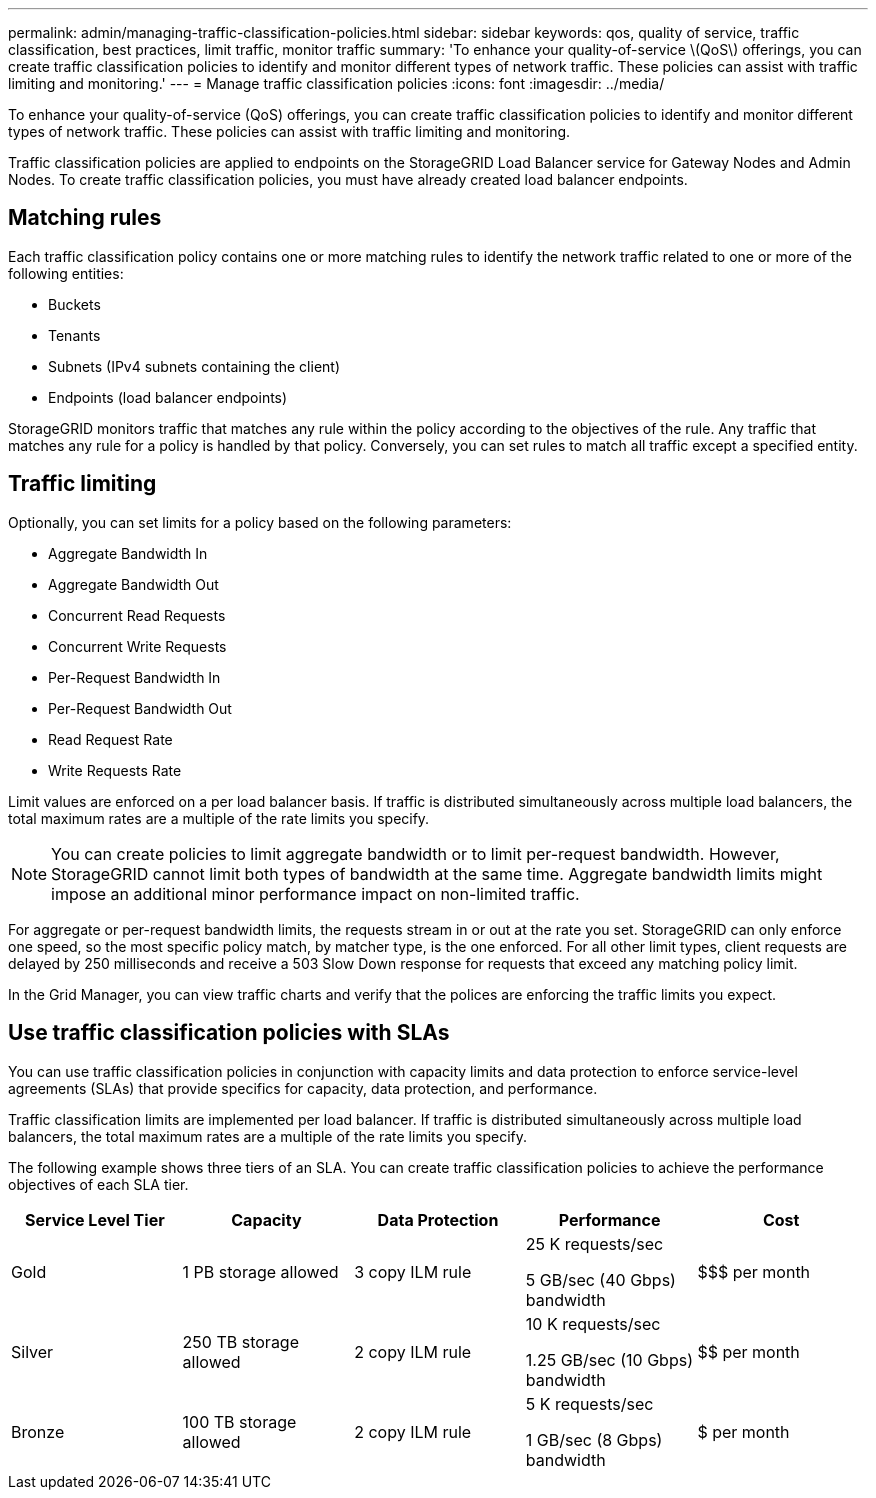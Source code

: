 ---
permalink: admin/managing-traffic-classification-policies.html
sidebar: sidebar
keywords: qos, quality of service, traffic classification, best practices, limit traffic, monitor traffic
summary: 'To enhance your quality-of-service \(QoS\) offerings, you can create traffic classification policies to identify and monitor different types of network traffic. These policies can assist with traffic limiting and monitoring.'
---
= Manage traffic classification policies
:icons: font
:imagesdir: ../media/

[.lead]
To enhance your quality-of-service (QoS) offerings, you can create traffic classification policies to identify and monitor different types of network traffic. These policies can assist with traffic limiting and monitoring.

Traffic classification policies are applied to endpoints on the StorageGRID Load Balancer service for Gateway Nodes and Admin Nodes. To create traffic classification policies, you must have already created load balancer endpoints.

== Matching rules

Each traffic classification policy contains one or more matching rules to identify the network traffic related to one or more of the following entities:

* Buckets
* Tenants
* Subnets (IPv4 subnets containing the client)
* Endpoints (load balancer endpoints)

StorageGRID monitors traffic that matches any rule within the policy according to the objectives of the rule. Any traffic that matches any rule for a policy is handled by that policy. Conversely, you can set rules to match all traffic except a specified entity.

== Traffic limiting

Optionally, you can set limits for a policy based on the following parameters:

* Aggregate Bandwidth In
* Aggregate Bandwidth Out
* Concurrent Read Requests
* Concurrent Write Requests
* Per-Request Bandwidth In
* Per-Request Bandwidth Out
* Read Request Rate
* Write Requests Rate

Limit values are enforced on a per load balancer basis. If traffic is distributed simultaneously across multiple load balancers, the total maximum rates are a multiple of the rate limits you specify.

NOTE: You can create policies to limit aggregate bandwidth or to limit per-request bandwidth. However, StorageGRID cannot limit both types of bandwidth at the same time. Aggregate bandwidth limits might impose an additional minor performance impact on non-limited traffic.

For aggregate or per-request bandwidth limits, the requests stream in or out at the rate you set. StorageGRID can only enforce one speed, so the most specific policy match, by matcher type, is the one enforced. For all other limit types, client requests are delayed by 250 milliseconds and receive a 503 Slow Down response for requests that exceed any matching policy limit.

In the Grid Manager, you can view traffic charts and verify that the polices are enforcing the traffic limits you expect.

== Use traffic classification policies with SLAs

You can use traffic classification policies in conjunction with capacity limits and data protection to enforce service-level agreements (SLAs) that provide specifics for capacity, data protection, and performance.

Traffic classification limits are implemented per load balancer. If traffic is distributed simultaneously across multiple load balancers, the total maximum rates are a multiple of the rate limits you specify.

The following example shows three tiers of an SLA. You can create traffic classification policies to achieve the performance objectives of each SLA tier. 

[cols="1a,1a,1a,1a,1a" options="header"]
|===
| Service Level Tier| Capacity| Data Protection| Performance| Cost
a|
Gold
a|
1 PB storage allowed
a|
3 copy ILM rule
a|
25 K requests/sec

5 GB/sec (40 Gbps) bandwidth

a|
$$$ per month
a|
Silver
a|
250 TB storage allowed
a|
2 copy ILM rule
a|
10 K requests/sec

1.25 GB/sec (10 Gbps) bandwidth

a|
$$ per month
a|
Bronze
a|
100 TB storage allowed
a|
2 copy ILM rule
a|
5 K requests/sec

1 GB/sec (8 Gbps) bandwidth

a|
$ per month
|===
